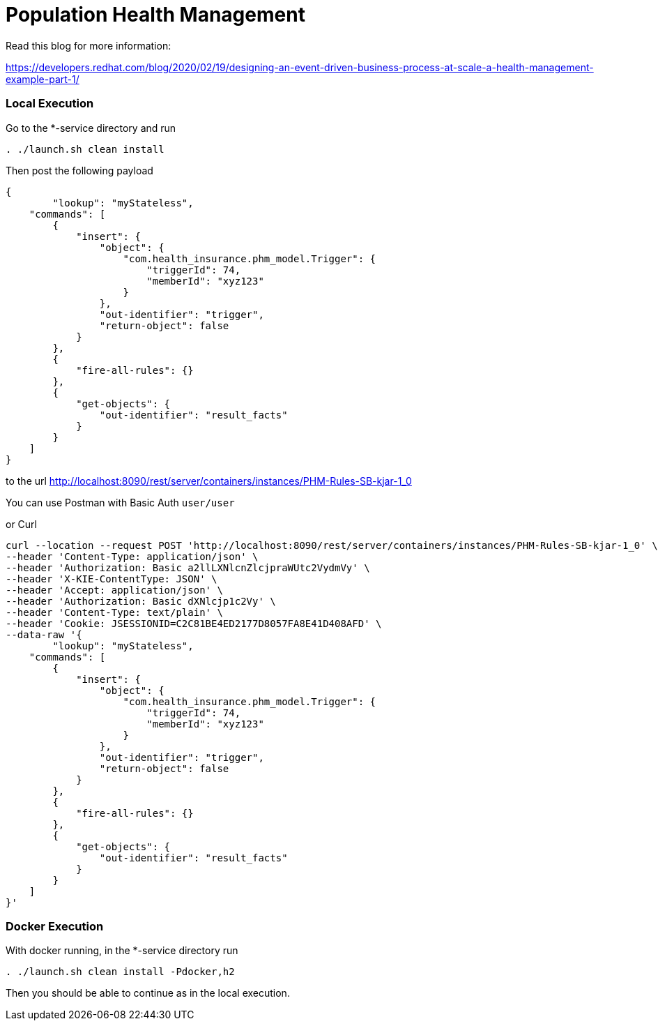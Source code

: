 = Population Health Management

Read this blog for more information:

https://developers.redhat.com/blog/2020/02/19/designing-an-event-driven-business-process-at-scale-a-health-management-example-part-1/

=== Local Execution

Go to the *-service directory and run
[source,bash]
----
. ./launch.sh clean install
----
Then post the following payload
[source,json]
----
{
	"lookup": "myStateless",
    "commands": [
        {
            "insert": {
                "object": {
                    "com.health_insurance.phm_model.Trigger": {
                        "triggerId": 74,
                        "memberId": "xyz123"
                    }
                },
                "out-identifier": "trigger",
                "return-object": false
            }
        },
        {
            "fire-all-rules": {}
        },
        {
            "get-objects": {
                "out-identifier": "result_facts"
            }
        }
    ]
}
----
to the url http://localhost:8090/rest/server/containers/instances/PHM-Rules-SB-kjar-1_0

You can use Postman with Basic Auth `user/user`

or Curl
[source,bash]
----
curl --location --request POST 'http://localhost:8090/rest/server/containers/instances/PHM-Rules-SB-kjar-1_0' \
--header 'Content-Type: application/json' \
--header 'Authorization: Basic a2llLXNlcnZlcjpraWUtc2VydmVy' \
--header 'X-KIE-ContentType: JSON' \
--header 'Accept: application/json' \
--header 'Authorization: Basic dXNlcjp1c2Vy' \
--header 'Content-Type: text/plain' \
--header 'Cookie: JSESSIONID=C2C81BE4ED2177D8057FA8E41D408AFD' \
--data-raw '{
	"lookup": "myStateless",
    "commands": [
        {
            "insert": {
                "object": {
                    "com.health_insurance.phm_model.Trigger": {
                        "triggerId": 74,
                        "memberId": "xyz123"
                    }
                },
                "out-identifier": "trigger",
                "return-object": false
            }
        },
        {
            "fire-all-rules": {}
        },
        {
            "get-objects": {
                "out-identifier": "result_facts"
            }
        }
    ]
}'
----

=== Docker Execution

With docker running, in the *-service directory run
[source,bash]
----
. ./launch.sh clean install -Pdocker,h2
----
Then you should be able to continue as in the local execution.